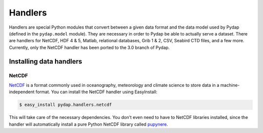Handlers
========

Handlers are special Python modules that convert between a given data format and the data model used by Pydap (defined in the ``pydap.model`` module). They are necessary in order to Pydap be able to actually serve a dataset. There are handlers for NetCDF, HDF 4 & 5, Matlab, relational databases, Grib 1 & 2, CSV, Seabird CTD files, and a few more. Currently, only the NetCDF handler has been ported to the 3.0 branch of Pydap.

Installing data handlers
------------------------

NetCDF
~~~~~~

`NetCDF <http://www.unidata.ucar.edu/software/netcdf/>`_ is a format commonly used in oceanography, meteorology and climate science to store data in a machine-independent format. You can install the NetCDF handler using EasyInstall:

.. code-block:: bash

    $ easy_install pydap.handlers.netcdf

This will take care of the necessary dependencies. You don't even need to have to NetCDF libraries installed, since the handler will automatically install a pure Python NetCDF library called `pupynere <http://pypi.python.org/pypi/pupynere/>`_.
